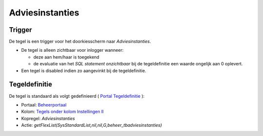 Adviesinstanties
================

Trigger
-------

De tegel is een trigger voor het doorkiesscherm naar *Adviesinstanties*.

-  De tegel is alleen zichtbaar voor inlogger wanneer:

   -  deze aan hem/haar is toegekend
   -  de evaluatie van het *SQL statement onzichtbaar* bij de
      tegeldefinitie een waarde ongelijk aan 0 oplevert.

-  Een tegel is disabled indien zo aangevinkt bij de tegeldefinitie.

Tegeldefinitie
--------------

De tegel is standaard als volgt gedefinieerd ( `Portal
Tegeldefinitie </docs/instellen_inrichten/portaldefinitie/portal_tegel.md>`__
):

-  Portaal:
   `Beheerportaal </docs/probleemoplossing/portalen_en_moduleschermen/beheerportaal.md>`__
-  Kolom: `Tegels onder kolom Instellingen
   II </docs/probleemoplossing/portalen_en_moduleschermen/beheerportaal/tegels_onder_kolom_instellingen_ii.md>`__
-  Kopregel: *Adviesinstanties*
-  Actie:
   *getFlexList(SysStandardList,nil,nil,G,beheer_tbadviesinstanties)*
